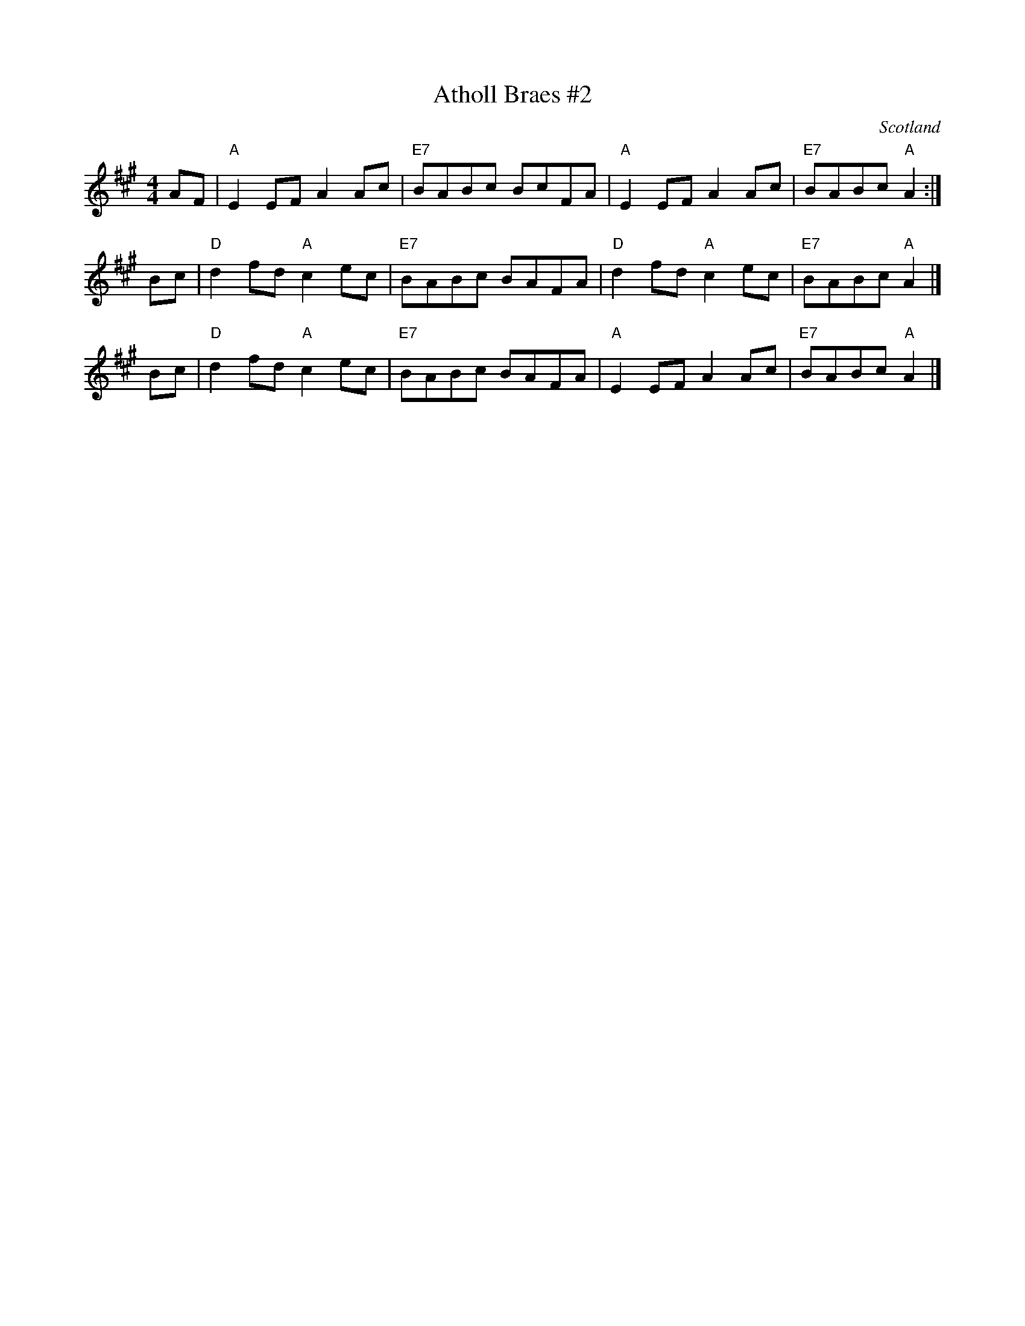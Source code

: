 X: 1
T: Atholl Braes #2
D: Silly Wizard, Silly Wizard (1976)
O: Scotland
Z: Nigel Gatherer <gatherer@argonet.co.uk>
M: 4/4
L: 1/8
K: A
AF | "A"E2EF    A2Ac | "E7"BABc BcFA | "A"E2EF    A2Ac | "E7"BABc "A"A2 :|
Bc | "D"d2fd "A"c2ec | "E7"BABc BAFA | "D"d2fd "A"c2ec | "E7"BABc "A"A2 |]
Bc | "D"d2fd "A"c2ec | "E7"BABc BAFA | "A"E2EF    A2Ac | "E7"BABc "A"A2 |]
